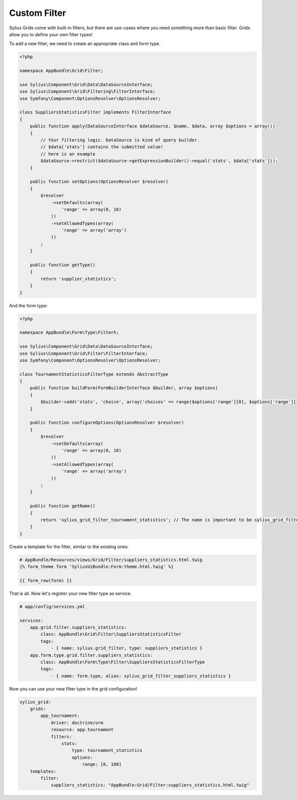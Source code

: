 Custom Filter
=============

Sylius Grids come with built-in filters, but there are use-cases where you need something more than basic filter. Grids allow you to define your own filter types!

To add a new filter, we need to create an appropriate class and form type.

.. code-block:: php

    <?php

    namespace AppBundle\Grid\Filter;

    use Sylius\Component\Grid\Data\DataSourceInterface;
    use Sylius\Component\Grid\Filtering\FilterInterface;
    use Symfony\Component\OptionsResolver\OptionsResolver;

    class SuppliersStatisticsFilter implements FilterInterface
    {
        public function apply(DataSourceInterface $dataSource, $name, $data, array $options = array())
        {
            // Your filtering logic. DataSource is kind of query builder.
            // $data['stats'] contains the submitted value!
            // here is an example
            $dataSource->restrict($dataSource->getExpressionBuilder()->equal('stats', $data['stats']));
        }

        public function setOptions(OptionsResolver $resolver)
        {
            $resolver
                ->setDefaults(array(
                    'range' => array(0, 10)
                ))
                ->setAllowedTypes(array(
                    'range' => array('array')
                ))
            ;
        }

        public function getType()
        {
            return 'supplier_statistics';
        }
    }

And the form type:

.. code-block:: php

    <?php

    namespace AppBundle\Form\Type\Filterh;

    use Sylius\Component\Grid\Data\DataSourceInterface;
    use Sylius\Component\Grid\Filter\FilterInterface;
    use Symfony\Component\OptionsResolver\OptionsResolver;

    class TournamentStatisticsFilterType extends AbstractType
    {
        public function buildForm(FormBuilderInterface $builder, array $options)
        {
            $builder->add('stats', 'choice', array('choices' => range($options['range'][0], $options['range'][1])));
        }

        public function configureOptions(OptionsResolver $resolver)
        {
            $resolver
                ->setDefaults(array(
                    'range' => array(0, 10)
                ))
                ->setAllowedTypes(array(
                    'range' => array('array')
                ))
            ;
        }

        public function getName()
        {
            return 'sylius_grid_filter_tournament_statistics'; // The name is important to be sylius_grid_filter_NAME
        }
    }

Create a template for the filter, similar to the existing ones:

.. code-block:: html

    # AppBundle/Resources/views/Grid/Filter/suppliers_statistics.html.twig
    {% form_theme form 'SyliusUiBundle:Form:theme.html.twig' %}

    {{ form_row(form) }}

That is all. Now let's register your new filter type as service.

.. code-block:: yaml

    # app/config/services.yml

    services:
        app.grid.filter.suppliers_statistics:
            class: AppBundle\Grid\Filter\SuppliersStatisticsFilter
            tags:
                - { name: sylius.grid_filter, type: suppliers_statistics }
        app.form.type.grid.filter.suppliers_statistics:
            class: AppBundle\Form\Type\Filter\SuppliersStatisticsFilterType
            tags:
                - { name: form.type, alias: sylius_grid_filter_suppliers_statistics }

Now you can use your new filter type in the grid configuration!

.. code-block:: yaml

    sylius_grid:
        grids:
            app_tournament:
                driver: doctrine/orm
                resource: app.tournament
                filters:
                    stats:
                        type: tournament_statistics
                        options:
                            range: [0, 100]
        templates:
            filter:
                suppliers_statistics: "AppBundle:Grid/Filter:suppliers_statistics.html.twig"
